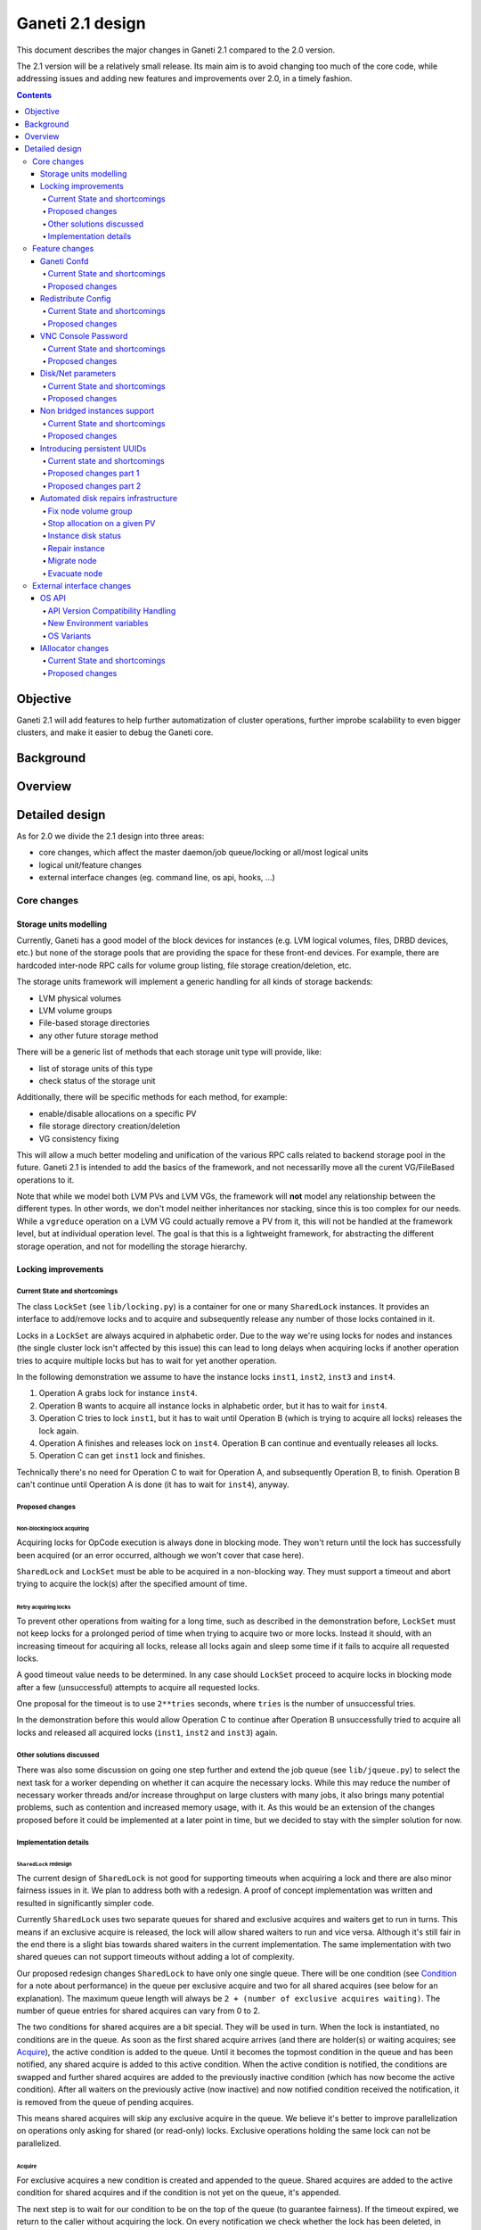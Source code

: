 =================
Ganeti 2.1 design
=================

This document describes the major changes in Ganeti 2.1 compared to
the 2.0 version.

The 2.1 version will be a relatively small release. Its main aim is to
avoid changing too much of the core code, while addressing issues and
adding new features and improvements over 2.0, in a timely fashion.

.. contents:: :depth: 4

Objective
=========

Ganeti 2.1 will add features to help further automatization of cluster
operations, further improbe scalability to even bigger clusters, and
make it easier to debug the Ganeti core.

Background
==========

Overview
========

Detailed design
===============

As for 2.0 we divide the 2.1 design into three areas:

- core changes, which affect the master daemon/job queue/locking or
  all/most logical units
- logical unit/feature changes
- external interface changes (eg. command line, os api, hooks, ...)

Core changes
------------

Storage units modelling
~~~~~~~~~~~~~~~~~~~~~~~

Currently, Ganeti has a good model of the block devices for instances
(e.g. LVM logical volumes, files, DRBD devices, etc.) but none of the
storage pools that are providing the space for these front-end
devices. For example, there are hardcoded inter-node RPC calls for
volume group listing, file storage creation/deletion, etc.

The storage units framework will implement a generic handling for all
kinds of storage backends:

- LVM physical volumes
- LVM volume groups
- File-based storage directories
- any other future storage method

There will be a generic list of methods that each storage unit type
will provide, like:

- list of storage units of this type
- check status of the storage unit

Additionally, there will be specific methods for each method, for
example:

- enable/disable allocations on a specific PV
- file storage directory creation/deletion
- VG consistency fixing

This will allow a much better modeling and unification of the various
RPC calls related to backend storage pool in the future. Ganeti 2.1 is
intended to add the basics of the framework, and not necessarilly move
all the curent VG/FileBased operations to it.

Note that while we model both LVM PVs and LVM VGs, the framework will
**not** model any relationship between the different types. In other
words, we don't model neither inheritances nor stacking, since this is
too complex for our needs. While a ``vgreduce`` operation on a LVM VG
could actually remove a PV from it, this will not be handled at the
framework level, but at individual operation level. The goal is that
this is a lightweight framework, for abstracting the different storage
operation, and not for modelling the storage hierarchy.


Locking improvements
~~~~~~~~~~~~~~~~~~~~

Current State and shortcomings
++++++++++++++++++++++++++++++

The class ``LockSet`` (see ``lib/locking.py``) is a container for one or
many ``SharedLock`` instances. It provides an interface to add/remove
locks and to acquire and subsequently release any number of those locks
contained in it.

Locks in a ``LockSet`` are always acquired in alphabetic order. Due to
the way we're using locks for nodes and instances (the single cluster
lock isn't affected by this issue) this can lead to long delays when
acquiring locks if another operation tries to acquire multiple locks but
has to wait for yet another operation.

In the following demonstration we assume to have the instance locks
``inst1``, ``inst2``, ``inst3`` and ``inst4``.

#. Operation A grabs lock for instance ``inst4``.
#. Operation B wants to acquire all instance locks in alphabetic order,
   but it has to wait for ``inst4``.
#. Operation C tries to lock ``inst1``, but it has to wait until
   Operation B (which is trying to acquire all locks) releases the lock
   again.
#. Operation A finishes and releases lock on ``inst4``. Operation B can
   continue and eventually releases all locks.
#. Operation C can get ``inst1`` lock and finishes.

Technically there's no need for Operation C to wait for Operation A, and
subsequently Operation B, to finish. Operation B can't continue until
Operation A is done (it has to wait for ``inst4``), anyway.

Proposed changes
++++++++++++++++

Non-blocking lock acquiring
^^^^^^^^^^^^^^^^^^^^^^^^^^^

Acquiring locks for OpCode execution is always done in blocking mode.
They won't return until the lock has successfully been acquired (or an
error occurred, although we won't cover that case here).

``SharedLock`` and ``LockSet`` must be able to be acquired in a
non-blocking way. They must support a timeout and abort trying to
acquire the lock(s) after the specified amount of time.

Retry acquiring locks
^^^^^^^^^^^^^^^^^^^^^

To prevent other operations from waiting for a long time, such as
described in the demonstration before, ``LockSet`` must not keep locks
for a prolonged period of time when trying to acquire two or more locks.
Instead it should, with an increasing timeout for acquiring all locks,
release all locks again and sleep some time if it fails to acquire all
requested locks.

A good timeout value needs to be determined. In any case should
``LockSet`` proceed to acquire locks in blocking mode after a few
(unsuccessful) attempts to acquire all requested locks.

One proposal for the timeout is to use ``2**tries`` seconds, where
``tries`` is the number of unsuccessful tries.

In the demonstration before this would allow Operation C to continue
after Operation B unsuccessfully tried to acquire all locks and released
all acquired locks (``inst1``, ``inst2`` and ``inst3``) again.

Other solutions discussed
+++++++++++++++++++++++++

There was also some discussion on going one step further and extend the
job queue (see ``lib/jqueue.py``) to select the next task for a worker
depending on whether it can acquire the necessary locks. While this may
reduce the number of necessary worker threads and/or increase throughput
on large clusters with many jobs, it also brings many potential
problems, such as contention and increased memory usage, with it. As
this would be an extension of the changes proposed before it could be
implemented at a later point in time, but we decided to stay with the
simpler solution for now.

Implementation details
++++++++++++++++++++++

``SharedLock`` redesign
^^^^^^^^^^^^^^^^^^^^^^^

The current design of ``SharedLock`` is not good for supporting timeouts
when acquiring a lock and there are also minor fairness issues in it. We
plan to address both with a redesign. A proof of concept implementation
was written and resulted in significantly simpler code.

Currently ``SharedLock`` uses two separate queues for shared and
exclusive acquires and waiters get to run in turns. This means if an
exclusive acquire is released, the lock will allow shared waiters to run
and vice versa.  Although it's still fair in the end there is a slight
bias towards shared waiters in the current implementation. The same
implementation with two shared queues can not support timeouts without
adding a lot of complexity.

Our proposed redesign changes ``SharedLock`` to have only one single
queue.  There will be one condition (see Condition_ for a note about
performance) in the queue per exclusive acquire and two for all shared
acquires (see below for an explanation). The maximum queue length will
always be ``2 + (number of exclusive acquires waiting)``. The number of
queue entries for shared acquires can vary from 0 to 2.

The two conditions for shared acquires are a bit special. They will be
used in turn. When the lock is instantiated, no conditions are in the
queue. As soon as the first shared acquire arrives (and there are
holder(s) or waiting acquires; see Acquire_), the active condition is
added to the queue. Until it becomes the topmost condition in the queue
and has been notified, any shared acquire is added to this active
condition. When the active condition is notified, the conditions are
swapped and further shared acquires are added to the previously inactive
condition (which has now become the active condition). After all waiters
on the previously active (now inactive) and now notified condition
received the notification, it is removed from the queue of pending
acquires.

This means shared acquires will skip any exclusive acquire in the queue.
We believe it's better to improve parallelization on operations only
asking for shared (or read-only) locks. Exclusive operations holding the
same lock can not be parallelized.


Acquire
*******

For exclusive acquires a new condition is created and appended to the
queue.  Shared acquires are added to the active condition for shared
acquires and if the condition is not yet on the queue, it's appended.

The next step is to wait for our condition to be on the top of the queue
(to guarantee fairness). If the timeout expired, we return to the caller
without acquiring the lock. On every notification we check whether the
lock has been deleted, in which case an error is returned to the caller.

The lock can be acquired if we're on top of the queue (there is no one
else ahead of us). For an exclusive acquire, there must not be other
exclusive or shared holders. For a shared acquire, there must not be an
exclusive holder.  If these conditions are all true, the lock is
acquired and we return to the caller. In any other case we wait again on
the condition.

If it was the last waiter on a condition, the condition is removed from
the queue.

Optimization: There's no need to touch the queue if there are no pending
acquires and no current holders. The caller can have the lock
immediately.

.. image:: design-2.1-lock-acquire.png


Release
*******

First the lock removes the caller from the internal owner list. If there
are pending acquires in the queue, the first (the oldest) condition is
notified.

If the first condition was the active condition for shared acquires, the
inactive condition will be made active. This ensures fairness with
exclusive locks by forcing consecutive shared acquires to wait in the
queue.

.. image:: design-2.1-lock-release.png


Delete
******

The caller must either hold the lock in exclusive mode already or the
lock must be acquired in exclusive mode. Trying to delete a lock while
it's held in shared mode must fail.

After ensuring the lock is held in exclusive mode, the lock will mark
itself as deleted and continue to notify all pending acquires. They will
wake up, notice the deleted lock and return an error to the caller.


Condition
^^^^^^^^^

Note: This is not necessary for the locking changes above, but it may be
a good optimization (pending performance tests).

The existing locking code in Ganeti 2.0 uses Python's built-in
``threading.Condition`` class. Unfortunately ``Condition`` implements
timeouts by sleeping 1ms to 20ms between tries to acquire the condition
lock in non-blocking mode. This requires unnecessary context switches
and contention on the CPython GIL (Global Interpreter Lock).

By using POSIX pipes (see ``pipe(2)``) we can use the operating system's
support for timeouts on file descriptors (see ``select(2)``). A custom
condition class will have to be written for this.

On instantiation the class creates a pipe. After each notification the
previous pipe is abandoned and re-created (technically the old pipe
needs to stay around until all notifications have been delivered).

All waiting clients of the condition use ``select(2)`` or ``poll(2)`` to
wait for notifications, optionally with a timeout. A notification will
be signalled to the waiting clients by closing the pipe. If the pipe
wasn't closed during the timeout, the waiting function returns to its
caller nonetheless.


Feature changes
---------------

Ganeti Confd
~~~~~~~~~~~~

Current State and shortcomings
++++++++++++++++++++++++++++++

In Ganeti 2.0 all nodes are equal, but some are more equal than others.
In particular they are divided between "master", "master candidates" and
"normal".  (Moreover they can be offline or drained, but this is not
important for the current discussion). In general the whole
configuration is only replicated to master candidates, and some partial
information is spread to all nodes via ssconf.

This change was done so that the most frequent Ganeti operations didn't
need to contact all nodes, and so clusters could become bigger. If we
want more information to be available on all nodes, we need to add more
ssconf values, which is counter-balancing the change, or to talk with
the master node, which is not designed to happen now, and requires its
availability.

Information such as the instance->primary_node mapping will be needed on
all nodes, and we also want to make sure services external to the
cluster can query this information as well. This information must be
available at all times, so we can't query it through RAPI, which would
be a single point of failure, as it's only available on the master.


Proposed changes
++++++++++++++++

In order to allow fast and highly available access read-only to some
configuration values, we'll create a new ganeti-confd daemon, which will
run on master candidates. This daemon will talk via UDP, and
authenticate messages using HMAC with a cluster-wide shared key. This
key will be generated at cluster init time, and stored on the clusters
alongside the ganeti SSL keys, and readable only by root.

An interested client can query a value by making a request to a subset
of the cluster master candidates. It will then wait to get a few
responses, and use the one with the highest configuration serial number.
Since the configuration serial number is increased each time the ganeti
config is updated, and the serial number is included in all answers,
this can be used to make sure to use the most recent answer, in case
some master candidates are stale or in the middle of a configuration
update.

In order to prevent replay attacks queries will contain the current unix
timestamp according to the client, and the server will verify that its
timestamp is in the same 5 minutes range (this requires synchronized
clocks, which is a good idea anyway). Queries will also contain a "salt"
which they expect the answers to be sent with, and clients are supposed
to accept only answers which contain salt generated by them.

The configuration daemon will be able to answer simple queries such as:

- master candidates list
- master node
- offline nodes
- instance list
- instance primary nodes

Wire protocol
^^^^^^^^^^^^^

A confd query will look like this, on the wire::

  {
    "msg": "{\"type\": 1,
             \"rsalt\": \"9aa6ce92-8336-11de-af38-001d093e835f\",
             \"protocol\": 1,
             \"query\": \"node1.example.com\"}\n",
    "salt": "1249637704",
    "hmac": "4a4139b2c3c5921f7e439469a0a45ad200aead0f"
  }

Detailed explanation of the various fields:

- 'msg' contains a JSON-encoded query, its fields are:

  - 'protocol', integer, is the confd protocol version (initially just
    constants.CONFD_PROTOCOL_VERSION, with a value of 1)
  - 'type', integer, is the query type. For example "node role by name"
    or "node primary ip by instance ip". Constants will be provided for
    the actual available query types.
  - 'query', string, is the search key. For example an ip, or a node
    name.
  - 'rsalt', string, is the required response salt. The client must use
    it to recognize which answer it's getting.

- 'salt' must be the current unix timestamp, according to the client.
  Servers can refuse messages which have a wrong timing, according to
  their configuration and clock.
- 'hmac' is an hmac signature of salt+msg, with the cluster hmac key

If an answer comes back (which is optional, since confd works over UDP)
it will be in this format::

  {
    "msg": "{\"status\": 0,
             \"answer\": 0,
             \"serial\": 42,
             \"protocol\": 1}\n",
    "salt": "9aa6ce92-8336-11de-af38-001d093e835f",
    "hmac": "aaeccc0dff9328fdf7967cb600b6a80a6a9332af"
  }

Where:

- 'msg' contains a JSON-encoded answer, its fields are:

  - 'protocol', integer, is the confd protocol version (initially just
    constants.CONFD_PROTOCOL_VERSION, with a value of 1)
  - 'status', integer, is the error code. Initially just 0 for 'ok' or
    '1' for 'error' (in which case answer contains an error detail,
    rather than an answer), but in the future it may be expanded to have
    more meanings (eg: 2, the answer is compressed)
  - 'answer', is the actual answer. Its type and meaning is query
    specific. For example for "node primary ip by instance ip" queries
    it will be a string containing an IP address, for "node role by
    name" queries it will be an integer which encodes the role (master,
    candidate, drained, offline) according to constants.

- 'salt' is the requested salt from the query. A client can use it to
  recognize what query the answer is answering.
- 'hmac' is an hmac signature of salt+msg, with the cluster hmac key


Redistribute Config
~~~~~~~~~~~~~~~~~~~

Current State and shortcomings
++++++++++++++++++++++++++++++

Currently LURedistributeConfig triggers a copy of the updated
configuration file to all master candidates and of the ssconf files to
all nodes. There are other files which are maintained manually but which
are important to keep in sync. These are:

- rapi SSL key certificate file (rapi.pem) (on master candidates)
- rapi user/password file rapi_users (on master candidates)

Furthermore there are some files which are hypervisor specific but we
may want to keep in sync:

- the xen-hvm hypervisor uses one shared file for all vnc passwords, and
  copies the file once, during node add. This design is subject to
  revision to be able to have different passwords for different groups
  of instances via the use of hypervisor parameters, and to allow
  xen-hvm and kvm to use an equal system to provide password-protected
  vnc sessions. In general, though, it would be useful if the vnc
  password files were copied as well, to avoid unwanted vnc password
  changes on instance failover/migrate.

Optionally the admin may want to also ship files such as the global
xend.conf file, and the network scripts to all nodes.

Proposed changes
++++++++++++++++

RedistributeConfig will be changed to copy also the rapi files, and to
call every enabled hypervisor asking for a list of additional files to
copy. Users will have the possibility to populate a file containing a
list of files to be distributed; this file will be propagated as well.
Such solution is really simple to implement and it's easily usable by
scripts.

This code will be also shared (via tasklets or by other means, if
tasklets are not ready for 2.1) with the AddNode and SetNodeParams LUs
(so that the relevant files will be automatically shipped to new master
candidates as they are set).

VNC Console Password
~~~~~~~~~~~~~~~~~~~~

Current State and shortcomings
++++++++++++++++++++++++++++++

Currently just the xen-hvm hypervisor supports setting a password to
connect the the instances' VNC console, and has one common password
stored in a file.

This doesn't allow different passwords for different instances/groups of
instances, and makes it necessary to remember to copy the file around
the cluster when the password changes.

Proposed changes
++++++++++++++++

We'll change the VNC password file to a vnc_password_file hypervisor
parameter.  This way it can have a cluster default, but also a different
value for each instance. The VNC enabled hypervisors (xen and kvm) will
publish all the password files in use through the cluster so that a
redistribute-config will ship them to all nodes (see the Redistribute
Config proposed changes above).

The current VNC_PASSWORD_FILE constant will be removed, but its value
will be used as the default HV_VNC_PASSWORD_FILE value, thus retaining
backwards compatibility with 2.0.

The code to export the list of VNC password files from the hypervisors
to RedistributeConfig will be shared between the KVM and xen-hvm
hypervisors.

Disk/Net parameters
~~~~~~~~~~~~~~~~~~~

Current State and shortcomings
++++++++++++++++++++++++++++++

Currently disks and network interfaces have a few tweakable options and
all the rest is left to a default we chose. We're finding that we need
more and more to tweak some of these parameters, for example to disable
barriers for DRBD devices, or allow striping for the LVM volumes.

Moreover for many of these parameters it will be nice to have
cluster-wide defaults, and then be able to change them per
disk/interface.

Proposed changes
++++++++++++++++

We will add new cluster level diskparams and netparams, which will
contain all the tweakable parameters. All values which have a sensible
cluster-wide default will go into this new structure while parameters
which have unique values will not.

Example of network parameters:
  - mode: bridge/route
  - link: for mode "bridge" the bridge to connect to, for mode route it
    can contain the routing table, or the destination interface

Example of disk parameters:
  - stripe: lvm stripes
  - stripe_size: lvm stripe size
  - meta_flushes: drbd, enable/disable metadata "barriers"
  - data_flushes: drbd, enable/disable data "barriers"

Some parameters are bound to be disk-type specific (drbd, vs lvm, vs
files) or hypervisor specific (nic models for example), but for now they
will all live in the same structure. Each component is supposed to
validate only the parameters it knows about, and ganeti itself will make
sure that no "globally unknown" parameters are added, and that no
parameters have overridden meanings for different components.

The parameters will be kept, as for the BEPARAMS into a "default"
category, which will allow us to expand on by creating instance
"classes" in the future.  Instance classes is not a feature we plan
implementing in 2.1, though.

Non bridged instances support
~~~~~~~~~~~~~~~~~~~~~~~~~~~~~

Current State and shortcomings
++++++++++++++++++++++++++++++

Currently each instance NIC must be connected to a bridge, and if the
bridge is not specified the default cluster one is used. This makes it
impossible to use the vif-route xen network scripts, or other
alternative mechanisms that don't need a bridge to work.

Proposed changes
++++++++++++++++

The new "mode" network parameter will distinguish between bridged
interfaces and routed ones.

When mode is "bridge" the "link" parameter will contain the bridge the
instance should be connected to, effectively making things as today. The
value has been migrated from a nic field to a parameter to allow for an
easier manipulation of the cluster default.

When mode is "route" the ip field of the interface will become
mandatory, to allow for a route to be set. In the future we may want
also to accept multiple IPs or IP/mask values for this purpose. We will
evaluate possible meanings of the link parameter to signify a routing
table to be used, which would allow for insulation between instance
groups (as today happens for different bridges).

For now we won't add a parameter to specify which network script gets
called for which instance, so in a mixed cluster the network script must
be able to handle both cases. The default kvm vif script will be changed
to do so. (Xen doesn't have a ganeti provided script, so nothing will be
done for that hypervisor)

Introducing persistent UUIDs
~~~~~~~~~~~~~~~~~~~~~~~~~~~~

Current state and shortcomings
++++++++++++++++++++++++++++++

Some objects in the Ganeti configurations are tracked by their name
while also supporting renames. This creates an extra difficulty,
because neither Ganeti nor external management tools can then track
the actual entity, and due to the name change it behaves like a new
one.

Proposed changes part 1
+++++++++++++++++++++++

We will change Ganeti to use UUIDs for entity tracking, but in a
staggered way. In 2.1, we will simply add an “uuid” attribute to each
of the instances, nodes and cluster itself. This will be reported on
instance creation for nodes, and on node adds for the nodes. It will
be of course avaiblable for querying via the OpQueryNodes/Instance and
cluster information, and via RAPI as well.

Note that Ganeti will not provide any way to change this attribute.

Upgrading from Ganeti 2.0 will automatically add an ‘uuid’ attribute
to all entities missing it.


Proposed changes part 2
+++++++++++++++++++++++

In the next release (e.g. 2.2), the tracking of objects will change
from the name to the UUID internally, and externally Ganeti will
accept both forms of identification; e.g. an RAPI call would be made
either against ``/2/instances/foo.bar`` or against
``/2/instances/bb3b2e42…``. Since an FQDN must have at least a dot,
and dots are not valid characters in UUIDs, we will not have namespace
issues.

Another change here is that node identification (during cluster
operations/queries like master startup, “am I the master?” and
similar) could be done via UUIDs which is more stable than the current
hostname-based scheme.

Internal tracking refers to the way the configuration is stored; a
DRBD disk of an instance refers to the node name (so that IPs can be
changed easily), but this is still a problem for name changes; thus
these will be changed to point to the node UUID to ease renames.

The advantages of this change (after the second round of changes), is
that node rename becomes trivial, whereas today node rename would
require a complete lock of all instances.


Automated disk repairs infrastructure
~~~~~~~~~~~~~~~~~~~~~~~~~~~~~~~~~~~~~

Replacing defective disks in an automated fashion is quite difficult
with the current version of Ganeti. These changes will introduce
additional functionality and interfaces to simplify automating disk
replacements on a Ganeti node.

Fix node volume group
+++++++++++++++++++++

This is the most difficult addition, as it can lead to dataloss if it's
not properly safeguarded.

The operation must be done only when all the other nodes that have
instances in common with the target node are fine, i.e. this is the only
node with problems, and also we have to double-check that all instances
on this node have at least a good copy of the data.

This might mean that we have to enhance the GetMirrorStatus calls, and
introduce and a smarter version that can tell us more about the status
of an instance.

Stop allocation on a given PV
+++++++++++++++++++++++++++++

This is somewhat simple. First we need a "list PVs" opcode (and its
associated logical unit) and then a set PV status opcode/LU. These in
combination should allow both checking and changing the disk/PV status.

Instance disk status
++++++++++++++++++++

This new opcode or opcode change must list the instance-disk-index and
node combinations of the instance together with their status. This will
allow determining what part of the instance is broken (if any).

Repair instance
+++++++++++++++

This new opcode/LU/RAPI call will run ``replace-disks -p`` as needed, in
order to fix the instance status. It only affects primary instances;
secondaries can just be moved away.

Migrate node
++++++++++++

This new opcode/LU/RAPI call will take over the current ``gnt-node
migrate`` code and run migrate for all instances on the node.

Evacuate node
++++++++++++++

This new opcode/LU/RAPI call will take over the current ``gnt-node
evacuate`` code and run replace-secondary with an iallocator script for
all instances on the node.


External interface changes
--------------------------

OS API
~~~~~~

The OS API of Ganeti 2.0 has been built with extensibility in mind.
Since we pass everything as environment variables it's a lot easier to
send new information to the OSes without breaking retrocompatibility.
This section of the design outlines the proposed extensions to the API
and their implementation.

API Version Compatibility Handling
++++++++++++++++++++++++++++++++++

In 2.1 there will be a new OS API version (eg. 15), which should be
mostly compatible with api 10, except for some new added variables.
Since it's easy not to pass some variables we'll be able to handle
Ganeti 2.0 OSes by just filtering out the newly added piece of
information. We will still encourage OSes to declare support for the new
API after checking that the new variables don't provide any conflict for
them, and we will drop api 10 support after ganeti 2.1 has released.

New Environment variables
+++++++++++++++++++++++++

Some variables have never been added to the OS api but would definitely
be useful for the OSes. We plan to add an INSTANCE_HYPERVISOR variable
to allow the OS to make changes relevant to the virtualization the
instance is going to use. Since this field is immutable for each
instance, the os can tight the install without caring of making sure the
instance can run under any virtualization technology.

We also want the OS to know the particular hypervisor parameters, to be
able to customize the install even more.  Since the parameters can
change, though, we will pass them only as an "FYI": if an OS ties some
instance functionality to the value of a particular hypervisor parameter
manual changes or a reinstall may be needed to adapt the instance to the
new environment. This is not a regression as of today, because even if
the OSes are left blind about this information, sometimes they still
need to make compromises and cannot satisfy all possible parameter
values.

OS Variants
+++++++++++

Currently we are assisting to some degree of "os proliferation" just to
change a simple installation behavior. This means that the same OS gets
installed on the cluster multiple times, with different names, to
customize just one installation behavior. Usually such OSes try to share
as much as possible through symlinks, but this still causes
complications on the user side, especially when multiple parameters must
be cross-matched.

For example today if you want to install debian etch, lenny or squeeze
you probably need to install the debootstrap OS multiple times, changing
its configuration file, and calling it debootstrap-etch,
debootstrap-lenny or debootstrap-squeeze. Furthermore if you have for
example a "server" and a "development" environment which installs
different packages/configuration files and must be available for all
installs you'll probably end  up with deboostrap-etch-server,
debootstrap-etch-dev, debootrap-lenny-server, debootstrap-lenny-dev,
etc. Crossing more than two parameters quickly becomes not manageable.

In order to avoid this we plan to make OSes more customizable, by
allowing each OS to declare a list of variants which can be used to
customize it. The variants list is mandatory and must be written, one
variant per line, in the new "variants.list" file inside the main os
dir. At least one supported variant must be supported. When choosing the
OS exactly one variant will have to be specified, and will be encoded in
the os name as <OS-name>+<variant>. As for today it will be possible to
change an instance's OS at creation or install time.

The 2.1 OS list will be the combination of each OS, plus its supported
variants. This will cause the name name proliferation to remain, but at
least the internal OS code will be simplified to just parsing the passed
variant, without the need for symlinks or code duplication.

Also we expect the OSes to declare only "interesting" variants, but to
accept some non-declared ones which a user will be able to pass in by
overriding the checks ganeti does. This will be useful for allowing some
variations to be used without polluting the OS list (per-OS
documentation should list all supported variants). If a variant which is
not internally supported is forced through, the OS scripts should abort.

In the future (post 2.1) we may want to move to full fledged parameters
all orthogonal to each other (for example "architecture" (i386, amd64),
"suite" (lenny, squeeze, ...), etc). (As opposed to the variant, which
is a single parameter, and you need a different variant for all the set
of combinations you want to support).  In this case we envision the
variants to be moved inside of Ganeti and be associated with lists
parameter->values associations, which will then be passed to the OS.


IAllocator changes
~~~~~~~~~~~~~~~~~~

Current State and shortcomings
++++++++++++++++++++++++++++++

The iallocator interface allows creation of instances without manually
specifying nodes, but instead by specifying plugins which will do the
required computations and produce a valid node list.

However, the interface is quite akward to use:

- one cannot set a 'default' iallocator script
- one cannot use it to easily test if allocation would succeed
- some new functionality, such as rebalancing clusters and calculating
  capacity estimates is needed

Proposed changes
++++++++++++++++

There are two area of improvements proposed:

- improving the use of the current interface
- extending the IAllocator API to cover more automation


Default iallocator names
^^^^^^^^^^^^^^^^^^^^^^^^

The cluster will hold, for each type of iallocator, a (possibly empty)
list of modules that will be used automatically.

If the list is empty, the behaviour will remain the same.

If the list has one entry, then ganeti will behave as if
'--iallocator' was specifyed on the command line. I.e. use this
allocator by default. If the user however passed nodes, those will be
used in preference.

If the list has multiple entries, they will be tried in order until
one gives a successful answer.

Dry-run allocation
^^^^^^^^^^^^^^^^^^

The create instance LU will get a new 'dry-run' option that will just
simulate the placement, and return the chosen node-lists after running
all the usual checks.

Cluster balancing
^^^^^^^^^^^^^^^^^

Instance add/removals/moves can create a situation where load on the
nodes is not spread equally. For this, a new iallocator mode will be
implemented called ``balance`` in which the plugin, given the current
cluster state, and a maximum number of operations, will need to
compute the instance relocations needed in order to achieve a "better"
(for whatever the script believes it's better) cluster.

Cluster capacity calculation
^^^^^^^^^^^^^^^^^^^^^^^^^^^^

In this mode, called ``capacity``, given an instance specification and
the current cluster state (similar to the ``allocate`` mode), the
plugin needs to return:

- how many instances can be allocated on the cluster with that
  specification
- on which nodes these will be allocated (in order)

.. vim: set textwidth=72 :
